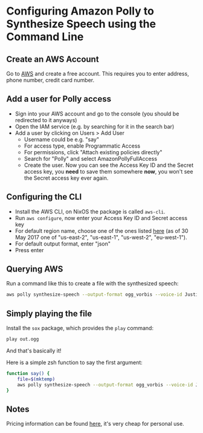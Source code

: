 * Configuring Amazon Polly to Synthesize Speech using the Command Line

** Create an AWS Account

Go to [[https://aws.amazon.com/][AWS]] and create a free account. This requires you to enter address, phone number, credit card number.

** Add a user for Polly access

- Sign into your AWS account and go to the console (you should be redirected to it anyways)
- Open the IAM service (e.g. by searching for it in the search bar)
- Add a user by clicking on Users > Add User
  - Username could be e.g. "say"
  - For access type, enable Programmatic Access
  - For permissions, click "Attach existing policies directly"
  - Search for "Polly" and select AmazonPollyFullAccess
  - Create the user. Now you can see the Access Key ID and the Secret access key, you *need* to save them somewhere *now*, you won't see the Secret access key ever again.

** Configuring the CLI

- Install the AWS CLI, on NixOS the package is called ~aws-cli~.
- Run ~aws configure~, now enter your Access Key ID and Secret access key
- For default region name, choose one of the ones listed [[http://docs.aws.amazon.com/general/latest/gr/rande.html#pol_region][here]] (as of 30 May 2017 one of "us-east-2", "us-east-1", "us-west-2", "eu-west-1").
- For default output format, enter "json"
- Press enter

** Querying AWS

Run a command like this to create a file with the synthesized speech:
#+BEGIN_SRC bash
aws polly synthesize-speech --output-format ogg_vorbis --voice-id Justin --text 'Hi there!' out.ogg
#+END_SRC

** Simply playing the file

Install the ~sox~ package, which provides the ~play~ command:
#+BEGIN_SRC bash
play out.ogg
#+END_SRC

And that's basically it!

Here is a simple zsh function to say the first argument:

#+BEGIN_SRC bash
function say() {
	file=$(mktemp)
	aws polly synthesize-speech --output-format ogg_vorbis --voice-id Justin $file --text $1 && play $file
}
#+END_SRC

** Notes

Pricing information can be found [[https://aws.amazon.com/polly/pricing/][here]], it's very cheap for personal use.

